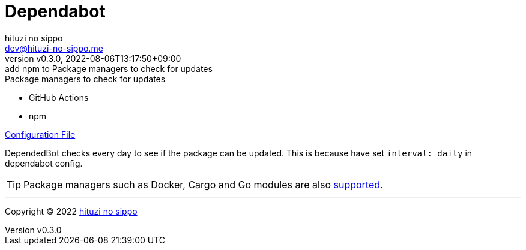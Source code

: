 = Dependabot
:author: hituzi no sippo
:email: dev@hituzi-no-sippo.me
:revnumber: v0.3.0
:revdate: 2022-08-06T13:17:50+09:00
:revremark: add npm to Package managers to check for updates
:description: DependedBot
:copyright: Copyright (C) 2022 {author}
// Custom Attributes
:creation_date: 2022-08-03T04:22:28+09:00
:root_directory: ../../..

.Package managers to check for updates
* GitHub Actions
* npm

link:{root_directory}/.github/dependabot.yml[Configuration File^]

DependedBot checks every day to see if the package can be updated.
This is because have set `interval: daily` in dependabot config.

[TIP]
====
Package managers such as Docker, Cargo and Go modules are also
link:https://docs.github.com/en/code-security/dependabot/dependabot-version-updates/about-dependabot-version-updates#supported-repositories-and-ecosystems[
supported^].
====


'''

:author_link: link:https://github.com/hituzi-no-sippo[{author}^]
Copyright (C) 2022 {author_link}
